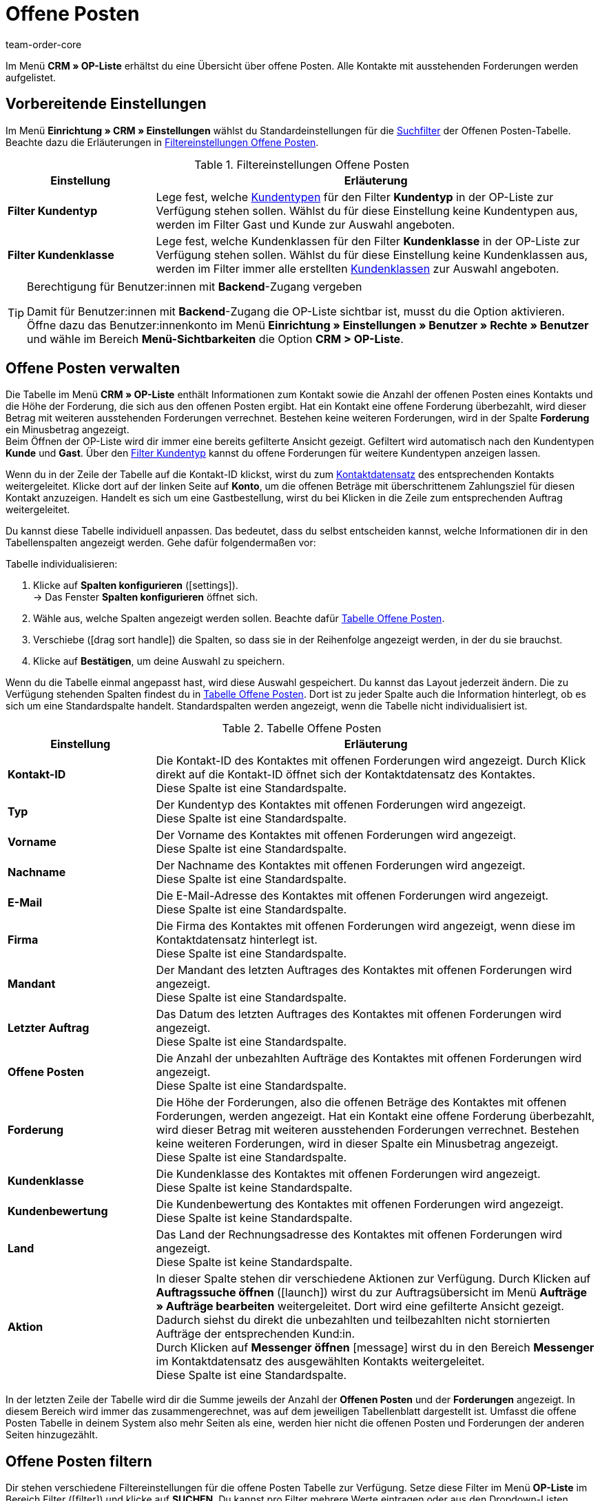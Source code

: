 = Offene Posten
:keywords: OP-Liste, offene Posten, OP, offener Betrag, Forderung, offene Forderung, Forderungen, offen, op, opliste, OPliste
:description: Erfahre, wie du mit der Offenen Posten Liste in plentymarkets arbeitest.
:id: Q8I4OGC
:author: team-order-core

Im Menü *CRM » OP-Liste* erhältst du eine Übersicht über offene Posten. Alle Kontakte mit ausstehenden Forderungen werden aufgelistet.

[#vorbereitende-einstellungen]
== Vorbereitende Einstellungen

Im Menü *Einrichtung » CRM » Einstellungen* wählst du Standardeinstellungen für die xref:crm:op-liste.adoc#filtern[Suchfilter] der Offenen Posten-Tabelle. Beachte dazu die Erläuterungen in <<#table-default-settings-filters-ar-list>>.

[[table-default-settings-filters-ar-list]]
.Filtereinstellungen Offene Posten
[cols="1,3"]
|====
|Einstellung |Erläuterung

|[#intable-ar-list-default-filter-contact-type]*Filter Kundentyp*
|Lege fest, welche xref:crm:vorbereitende-einstellungen.adoc#typ-erstellen[Kundentypen] für den Filter *Kundentyp* in der OP-Liste zur Verfügung stehen sollen. Wählst du für diese Einstellung keine Kundentypen aus, werden im Filter Gast und Kunde zur Auswahl angeboten.

|[#intable-ar-list-default-filter-customer-class]*Filter Kundenklasse*
|Lege fest, welche Kundenklassen für den Filter *Kundenklasse* in der OP-Liste zur Verfügung stehen sollen. Wählst du für diese Einstellung keine Kundenklassen aus, werden im Filter immer alle erstellten xref:crm:vorbereitende-einstellungen.adoc#kundenklasse-erstellen[Kundenklassen] zur Auswahl angeboten.

|====

[TIP]
.Berechtigung für Benutzer:innen mit *Backend*-Zugang vergeben
====
Damit für Benutzer:innen mit *Backend*-Zugang die OP-Liste sichtbar ist, musst du die Option aktivieren. Öffne dazu das Benutzer:innenkonto im Menü *Einrichtung » Einstellungen » Benutzer » Rechte » Benutzer* und wähle im Bereich *Menü-Sichtbarkeiten* die Option *CRM > OP-Liste*.
====

[#verwalten]
== Offene Posten verwalten

Die Tabelle im Menü *CRM » OP-Liste* enthält Informationen zum Kontakt sowie die Anzahl der offenen Posten eines Kontakts und die Höhe der Forderung, die sich aus den offenen Posten ergibt. Hat ein Kontakt eine offene Forderung überbezahlt, wird dieser Betrag mit weiteren ausstehenden Forderungen verrechnet. Bestehen keine weiteren Forderungen, wird in der Spalte *Forderung* ein Minusbetrag angezeigt. +
Beim Öffnen der OP-Liste wird dir immer eine bereits gefilterte Ansicht gezeigt. Gefiltert wird automatisch nach den Kundentypen *Kunde* und *Gast*. Über den xref:crm:op-liste.adoc#intable-ar-list-filter-contact-type[Filter Kundentyp] kannst du offene Forderungen für weitere Kundentypen anzeigen lassen.

Wenn du in der Zeile der Tabelle auf die Kontakt-ID klickst, wirst du zum xref:crm:kontakt-bearbeiten.adoc#erlaeuterungen-einzelne-bereiche[Kontaktdatensatz] des entsprechenden Kontakts weitergeleitet. Klicke dort auf der linken Seite auf *Konto*, um die offenen Beträge mit überschrittenem Zahlungsziel für diesen Kontakt anzuzeigen. Handelt es sich um eine Gastbestellung, wirst du bei Klicken in die Zeile zum entsprechenden Auftrag weitergeleitet.

Du kannst diese Tabelle individuell anpassen. Das bedeutet, dass du selbst entscheiden kannst, welche Informationen dir in den Tabellenspalten angezeigt werden. Gehe dafür folgendermaßen vor:

[.instruction]
Tabelle individualisieren:

. Klicke auf *Spalten konfigurieren* (icon:settings[set=material]). +
→ Das Fenster *Spalten konfigurieren* öffnet sich.
. Wähle aus, welche Spalten angezeigt werden sollen. Beachte dafür <<#table-ar-list>>.
. Verschiebe (icon:drag_sort_handle[set=plenty]) die Spalten, so dass sie in der Reihenfolge angezeigt werden, in der du sie brauchst.
. Klicke auf *Bestätigen*, um deine Auswahl zu speichern.

Wenn du die Tabelle einmal angepasst hast, wird diese Auswahl gespeichert. Du kannst das Layout jederzeit ändern. Die zu Verfügung stehenden Spalten findest du in <<#table-ar-list>>. Dort ist zu jeder Spalte auch die Information hinterlegt, ob es sich um eine Standardspalte handelt. Standardspalten werden angezeigt, wenn die Tabelle nicht individualisiert ist.

[[table-ar-list]]
.Tabelle Offene Posten
[cols="1,3"]
|====
|Einstellung |Erläuterung

|[#intable-ar-list-contact-id]*Kontakt-ID*
|Die Kontakt-ID des Kontaktes mit offenen Forderungen wird angezeigt. Durch Klick direkt auf die Kontakt-ID öffnet sich der Kontaktdatensatz des Kontaktes. +
Diese Spalte ist eine Standardspalte.

|[#intable-ar-list-type]*Typ*
|Der Kundentyp des Kontaktes mit offenen Forderungen wird angezeigt. +
Diese Spalte ist eine Standardspalte.

|[#intable-ar-list-first-name]*Vorname*
|Der Vorname des Kontaktes mit offenen Forderungen wird angezeigt. +
Diese Spalte ist eine Standardspalte.

|[#intable-ar-list-last-name]*Nachname*
|Der Nachname des Kontaktes mit offenen Forderungen wird angezeigt. +
Diese Spalte ist eine Standardspalte.

|[#intable-ar-list-email]*E-Mail*
|Die E-Mail-Adresse des Kontaktes mit offenen Forderungen wird angezeigt. +
Diese Spalte ist eine Standardspalte.

|[#intable-ar-list-company]*Firma*
|Die Firma des Kontaktes mit offenen Forderungen wird angezeigt, wenn diese im Kontaktdatensatz hinterlegt ist. +
Diese Spalte ist eine Standardspalte.

|[#intable-ar-list-client]*Mandant*
|Der Mandant des letzten Auftrages des Kontaktes mit offenen Forderungen wird angezeigt. +
Diese Spalte ist eine Standardspalte.

|[#intable-ar-list-last-order]*Letzter Auftrag*
|Das Datum des letzten Auftrages des Kontaktes mit offenen Forderungen wird angezeigt.  +
Diese Spalte ist eine Standardspalte.

|[#intable-ar-list-number-accounts-receivable]*Offene Posten*
|Die Anzahl der unbezahlten Aufträge des Kontaktes mit offenen Forderungen wird angezeigt. +
Diese Spalte ist eine Standardspalte.

|[#intable-ar-list-pending-amount]*Forderung*
|Die Höhe der Forderungen, also die offenen Beträge des Kontaktes mit offenen Forderungen, werden angezeigt. Hat ein Kontakt eine offene Forderung überbezahlt, wird dieser Betrag mit weiteren ausstehenden Forderungen verrechnet. Bestehen keine weiteren Forderungen, wird in dieser Spalte ein Minusbetrag angezeigt. +
Diese Spalte ist eine Standardspalte.

|[#intable-ar-list-customer-class]*Kundenklasse*
|Die Kundenklasse des Kontaktes mit offenen Forderungen wird angezeigt. +
Diese Spalte ist keine Standardspalte.

|[#intable-ar-list-rating]*Kundenbewertung*
|Die Kundenbewertung des Kontaktes mit offenen Forderungen wird angezeigt. +
Diese Spalte ist keine Standardspalte.

|[#intable-ar-list-country]*Land*
|Das Land der Rechnungsadresse des Kontaktes mit offenen Forderungen wird angezeigt. +
Diese Spalte ist keine Standardspalte.

|*Aktion*
| In dieser Spalte stehen dir verschiedene Aktionen zur Verfügung. Durch Klicken auf *Auftragssuche öffnen* (icon:launch[set=material]) wirst du zur Auftragsübersicht im Menü *Aufträge » Aufträge bearbeiten* weitergeleitet. Dort wird eine gefilterte Ansicht gezeigt. Dadurch siehst du direkt die unbezahlten und teilbezahlten nicht stornierten Aufträge der entsprechenden Kund:in. +
Durch Klicken auf *Messenger öffnen* icon:message[set=material] wirst du in den Bereich *Messenger* im Kontaktdatensatz des ausgewählten Kontakts weitergeleitet. +
Diese Spalte ist eine Standardspalte.

|====

In der letzten Zeile der Tabelle wird dir die Summe jeweils der Anzahl der *Offenen Posten* und der *Forderungen* angezeigt. In diesem Bereich wird immer das zusammengerechnet, was auf dem jeweiligen Tabellenblatt dargestellt ist. Umfasst die offene Posten Tabelle in deinem System also mehr Seiten als eine, werden hier nicht die offenen Posten und Forderungen der anderen Seiten hinzugezählt.

[#filtern]
== Offene Posten filtern

Dir stehen verschiedene Filtereinstellungen für die offene Posten Tabelle zur Verfügung. Setze diese Filter im Menü *OP-Liste* im Bereich Filter (icon:filter[]) und klicke auf *SUCHEN*. Du kannst pro Filter mehrere Werte eintragen oder aus den Dropdown-Listen mehrere auswählen. Du kannst auch mehrere Filter miteinander kombinieren, um die Suchergebnisse zu verfeinern. Im Folgenden werden die Filtereinstellungen erläutert.

[[table-filters-ar-list]]
.Filtereinstellungen Offene Posten
[cols="1,3"]
|====
|Einstellung |Erläuterung

|*Kontakt-ID*
|Suche mit diesem Filter nach einem bestimmten Kontakt mit offenen Forderungen. Die Eingabe mehrerer Kontakt-IDs ist möglich, um nach mehreren Kontakten gleichzeitig zu suchen.

|[#intable-ar-list-filter-contact-type]*Kundentyp*
|Suche mit diesem Filter nach offenen Forderungen von bestimmten xref:crm:vorbereitende-einstellungen.adoc#typ-erstellen[Kundentypen]. Wähle dafür aus der Dropdown-Liste einen oder mehrere Typen aus. Beim Öffnen der OP-Liste wird dir immer eine bereits gefilterte Ansicht gezeigt. Gefiltert wird automatisch nach den Kundentypen *Kunde* und *Gast*. +
Beachte auch die xref:crm:op-liste.adoc#intable-ar-list-default-filter-contact-type[Standardeinstellung] für diesen Filter.

|*Kundenklasse*
|Suche mit diesem Filter nach offenen Forderungen von bestimmten xref:crm:vorbereitende-einstellungen.adoc#kundenklasse-erstellen[Kundenklassen]. Wähle dafür aus der Dropdown-Liste eine oder mehrere Kundenklassen aus. Beachte auch die xref:crm:op-liste.adoc#intable-ar-list-default-filter-customer-class[Standardeinstellung] für diesen Filter.

|*Land*
|Suche mit diesem Filter nach offenen Forderungen gruppiert nach Land. Gefiltert wird nach dem Land der Rechnungsadresse. Wähle dafür aus der Dropdown-Liste ein oder mehrere Länder aus.

|*Mandant*
|Suche mit diesem Filter nach offenen Forderungen gruppiert nach Mandant. Wähle dafür aus der Dropdown-Liste einen oder mehrere Mandanten aus.

|*E-Mail*
|Suche mit diesem Filter nach einem Kontakt mit offenen Forderungen, dem diese E-Mail-Adresse zugeordnet ist.

|*Posten*
|Mit diesem Filter legst du in Kombination mit den Filtern *von* und *bis* einen Bereich fest, in dem entweder *Offene Posten* (Anzahl von unbezahlten und teilbezahlten Aufträgen) oder *Offene Forderungen* (Höhe der offenen Posten), gesucht werden. Wähle dafür den entsprechenden Wert aus der Dropdown-Liste aus. Lege anschließend den Bereich fest.

|*Von* und *Bis*
|Mit diesen Filtern legst du in Kombination mit der Auswahl des Filters *Posten* einen Bereich für Anzahl oder Höhe der offenen Posten fest. Wähle für diese Filter den Bereich aus, in dem gesucht werden soll.

|*ZURÜCKSETZEN*
|Setzt die gewählten Filterkriterien zurück.

|*SUCHEN*
|Führt die Suche aus. Die gefundenen Ergebnisse werden in der Übersicht angezeigt.

|====
